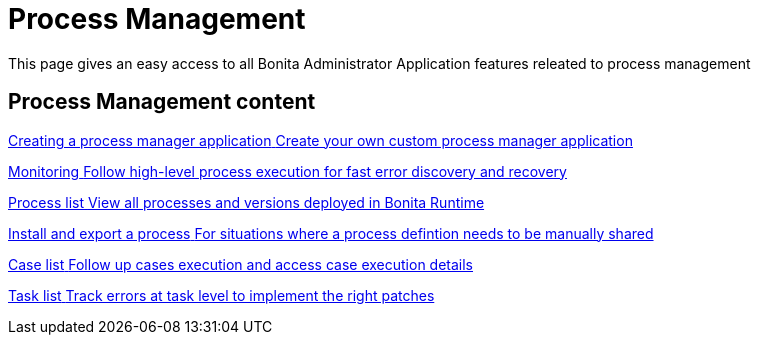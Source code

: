 = Process Management
:page-aliases: ROOT:process-management-index.adoc
:description: This page gives an easy access to all Bonita Administrator Application features releated to process management

{description}

[.card-section]
== Process Management content

[.card.card-index]
--
xref:process-manager-application.adoc[[.card-title]#Creating a process manager application# [.card-body.card-content-overflow]#pass:q[Create your own custom process manager application]#]
--

[.card.card-index]
--
xref:ROOT:monitoring.adoc[[.card-title]#Monitoring# [.card-body.card-content-overflow]#pass:q[Follow high-level process execution for fast error discovery and recovery]#]
--

[.card.card-index]
--
xref:admin-application-process-list.adoc[[.card-title]#Process list# [.card-body.card-content-overflow]#pass:q[View all processes and versions deployed in Bonita Runtime]#]
--

[.card.card-index]
--
xref:ROOT:import-and-export-a-process.adoc[[.card-title]#Install and export a process# [.card-body.card-content-overflow]#pass:q[For situations where a process defintion needs to be manually shared]#]
--

[.card.card-index]
--
xref:ROOT:cases.adoc[[.card-title]#Case list# [.card-body.card-content-overflow]#pass:q[Follow up cases execution and access case execution details]#]
--

[.card.card-index]
--
xref:ROOT:admin-application-task-list.adoc[[.card-title]#Task list# [.card-body.card-content-overflow]#pass:q[Track errors at task level to implement the right patches]#]
--

